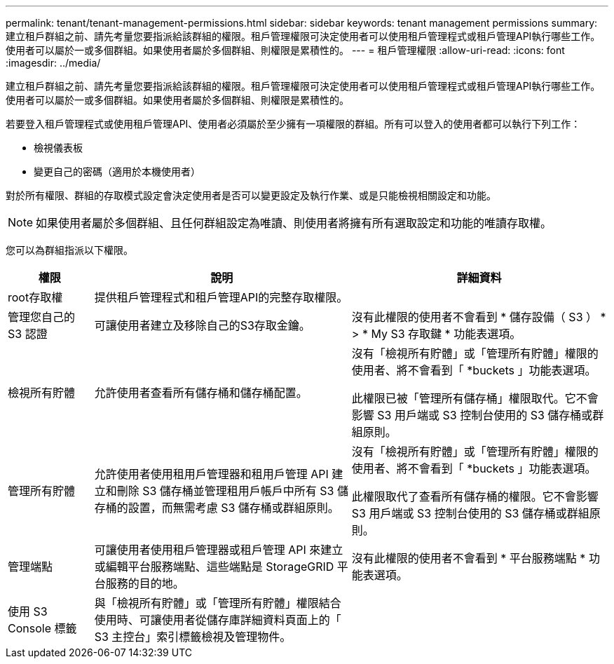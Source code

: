 ---
permalink: tenant/tenant-management-permissions.html 
sidebar: sidebar 
keywords: tenant management permissions 
summary: 建立租戶群組之前、請先考量您要指派給該群組的權限。租戶管理權限可決定使用者可以使用租戶管理程式或租戶管理API執行哪些工作。使用者可以屬於一或多個群組。如果使用者屬於多個群組、則權限是累積性的。 
---
= 租戶管理權限
:allow-uri-read: 
:icons: font
:imagesdir: ../media/


[role="lead"]
建立租戶群組之前、請先考量您要指派給該群組的權限。租戶管理權限可決定使用者可以使用租戶管理程式或租戶管理API執行哪些工作。使用者可以屬於一或多個群組。如果使用者屬於多個群組、則權限是累積性的。

若要登入租戶管理程式或使用租戶管理API、使用者必須屬於至少擁有一項權限的群組。所有可以登入的使用者都可以執行下列工作：

* 檢視儀表板
* 變更自己的密碼（適用於本機使用者）


對於所有權限、群組的存取模式設定會決定使用者是否可以變更設定及執行作業、或是只能檢視相關設定和功能。


NOTE: 如果使用者屬於多個群組、且任何群組設定為唯讀、則使用者將擁有所有選取設定和功能的唯讀存取權。

您可以為群組指派以下權限。

[cols="1a,3a,3a"]
|===
| 權限 | 說明 | 詳細資料 


 a| 
root存取權
 a| 
提供租戶管理程式和租戶管理API的完整存取權限。
 a| 



 a| 
管理您自己的 S3 認證
 a| 
可讓使用者建立及移除自己的S3存取金鑰。
 a| 
沒有此權限的使用者不會看到 * 儲存設備（ S3 ） * > * My S3 存取鍵 * 功能表選項。



 a| 
檢視所有貯體
 a| 
允許使用者查看所有儲存桶和儲存桶配置。
 a| 
沒有「檢視所有貯體」或「管理所有貯體」權限的使用者、將不會看到「 *buckets 」功能表選項。

此權限已被「管理所有儲存桶」權限取代。它不會影響 S3 用戶端或 S3 控制台使用的 S3 儲存桶或群組原則。



 a| 
管理所有貯體
 a| 
允許使用者使用租用戶管理器和租用戶管理 API 建立和刪除 S3 儲存桶並管理租用戶帳戶中所有 S3 儲存桶的設置，而無需考慮 S3 儲存桶或群組原則。
 a| 
沒有「檢視所有貯體」或「管理所有貯體」權限的使用者、將不會看到「 *buckets 」功能表選項。

此權限取代了查看所有儲存桶的權限。它不會影響 S3 用戶端或 S3 控制台使用的 S3 儲存桶或群組原則。



 a| 
管理端點
 a| 
可讓使用者使用租戶管理器或租戶管理 API 來建立或編輯平台服務端點、這些端點是 StorageGRID 平台服務的目的地。
 a| 
沒有此權限的使用者不會看到 * 平台服務端點 * 功能表選項。



 a| 
使用 S3 Console 標籤
 a| 
與「檢視所有貯體」或「管理所有貯體」權限結合使用時、可讓使用者從儲存庫詳細資料頁面上的「 S3 主控台」索引標籤檢視及管理物件。
 a| 

|===